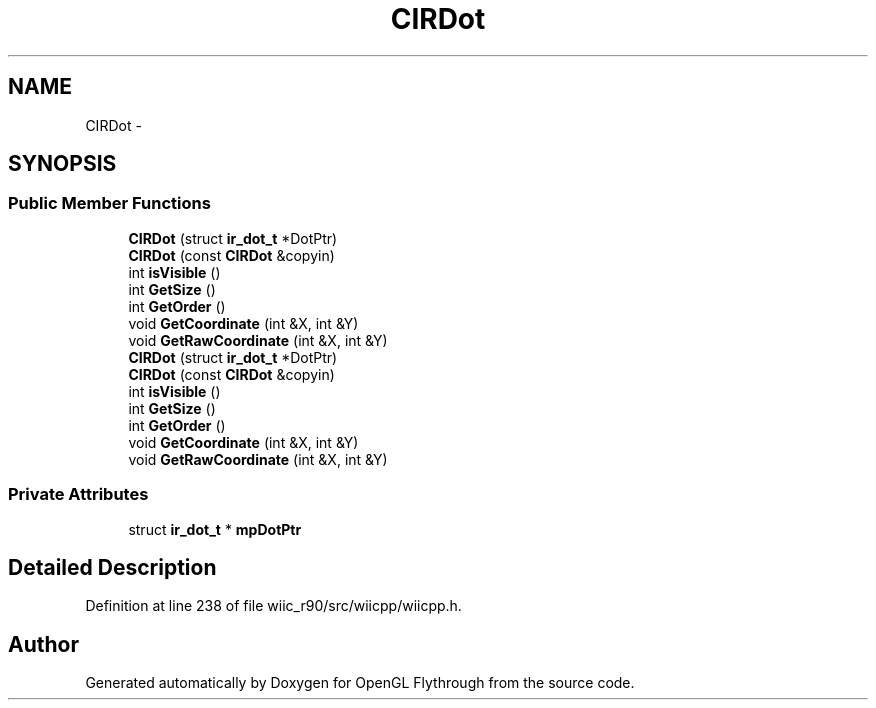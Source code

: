 .TH "CIRDot" 3 "Sat Dec 1 2012" "Version 001" "OpenGL Flythrough" \" -*- nroff -*-
.ad l
.nh
.SH NAME
CIRDot \- 
.SH SYNOPSIS
.br
.PP
.SS "Public Member Functions"

.in +1c
.ti -1c
.RI "\fBCIRDot\fP (struct \fBir_dot_t\fP *DotPtr)"
.br
.ti -1c
.RI "\fBCIRDot\fP (const \fBCIRDot\fP &copyin)"
.br
.ti -1c
.RI "int \fBisVisible\fP ()"
.br
.ti -1c
.RI "int \fBGetSize\fP ()"
.br
.ti -1c
.RI "int \fBGetOrder\fP ()"
.br
.ti -1c
.RI "void \fBGetCoordinate\fP (int &X, int &Y)"
.br
.ti -1c
.RI "void \fBGetRawCoordinate\fP (int &X, int &Y)"
.br
.ti -1c
.RI "\fBCIRDot\fP (struct \fBir_dot_t\fP *DotPtr)"
.br
.ti -1c
.RI "\fBCIRDot\fP (const \fBCIRDot\fP &copyin)"
.br
.ti -1c
.RI "int \fBisVisible\fP ()"
.br
.ti -1c
.RI "int \fBGetSize\fP ()"
.br
.ti -1c
.RI "int \fBGetOrder\fP ()"
.br
.ti -1c
.RI "void \fBGetCoordinate\fP (int &X, int &Y)"
.br
.ti -1c
.RI "void \fBGetRawCoordinate\fP (int &X, int &Y)"
.br
.in -1c
.SS "Private Attributes"

.in +1c
.ti -1c
.RI "struct \fBir_dot_t\fP * \fBmpDotPtr\fP"
.br
.in -1c
.SH "Detailed Description"
.PP 
Definition at line 238 of file wiic_r90/src/wiicpp/wiicpp\&.h\&.

.SH "Author"
.PP 
Generated automatically by Doxygen for OpenGL Flythrough from the source code\&.
